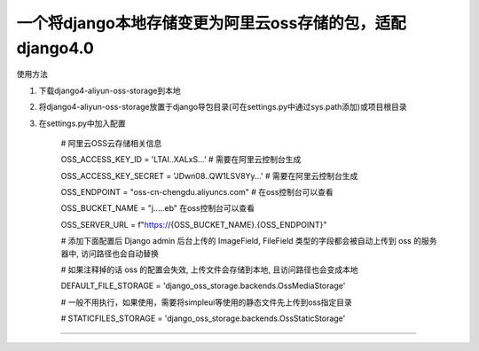 一个将django本地存储变更为阿里云oss存储的包，适配django4.0
-------------

使用方法

1. 下载django4-aliyun-oss-storage到本地

2. 将django4-aliyun-oss-storage放置于django导包目录(可在settings.py中通过sys.path添加)或项目根目录

3. 在settings.py中加入配置

    # 阿里云OSS云存储相关信息
    
    OSS_ACCESS_KEY_ID = 'LTAI..XALxS...'  # 需要在阿里云控制台生成
    
    OSS_ACCESS_KEY_SECRET = 'JDwn08..QW1LSV8Yy...' # 需要在阿里云控制台生成
    
    OSS_ENDPOINT = "oss-cn-chengdu.aliyuncs.com" # 在oss控制台可以查看
    
    OSS_BUCKET_NAME = "j.....eb" 在oss控制台可以查看
    
    OSS_SERVER_URL = f"https://{OSS_BUCKET_NAME}.{OSS_ENDPOINT}"


    # 添加下面配置后 Django admin 后台上传的 ImageField, FileField 类型的字段都会被自动上传到 oss 的服务器中, 访问路径也会自动替换

    # 如果注释掉的话 oss 的配置会失效, 上传文件会存储到本地, 且访问路径也会变成本地

    DEFAULT_FILE_STORAGE = 'django_oss_storage.backends.OssMediaStorage'
    
    # 一般不用执行，如果使用，需要将simpleui等使用的静态文件先上传到oss指定目录

    # STATICFILES_STORAGE = 'django_oss_storage.backends.OssStaticStorage'
-------------
